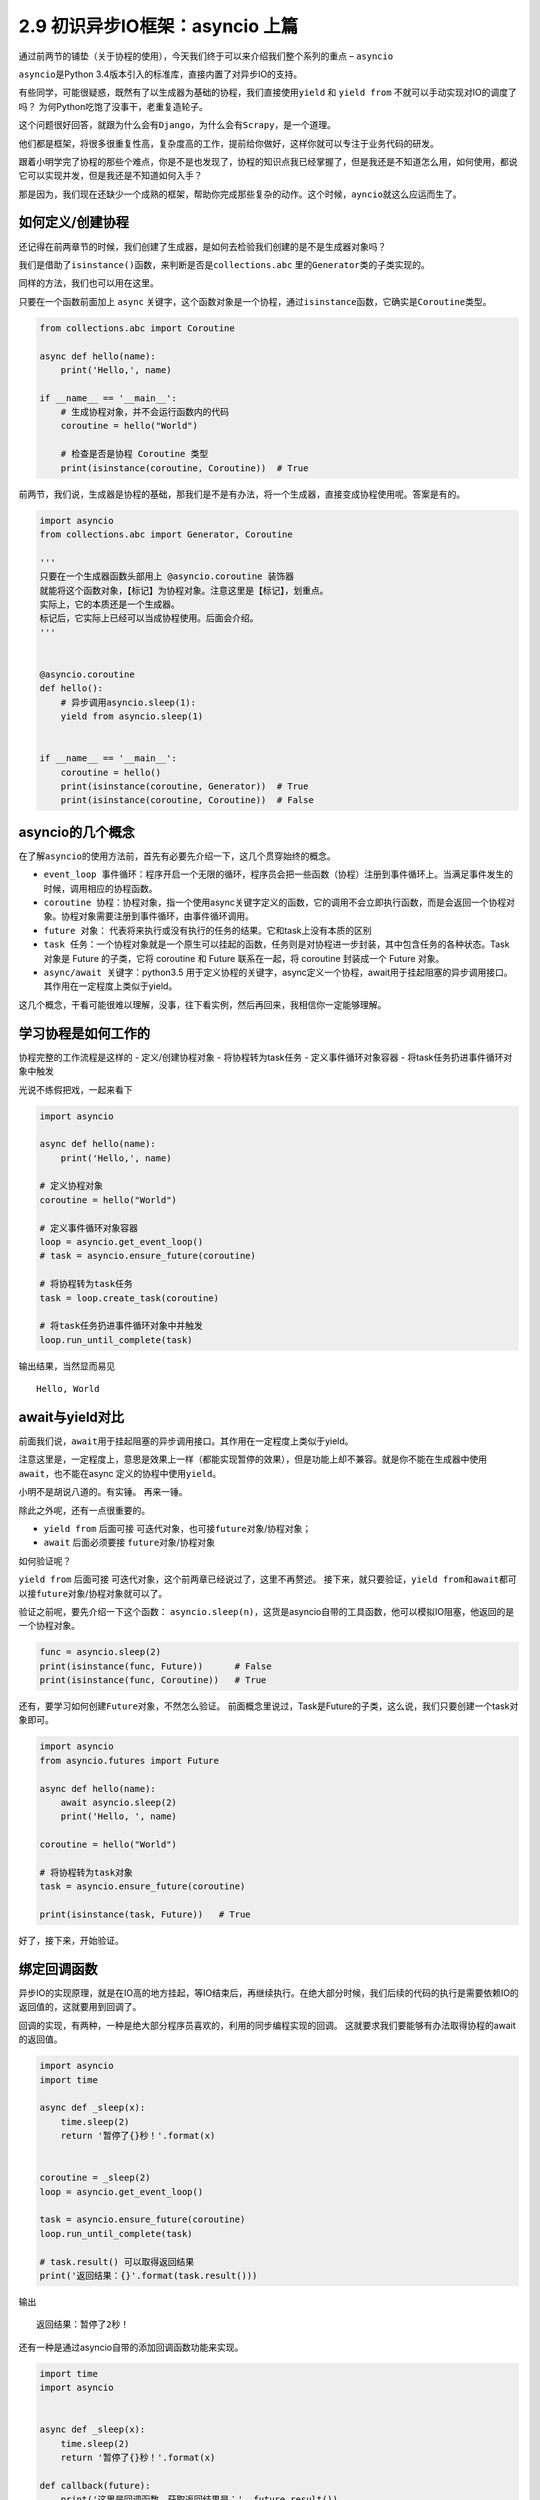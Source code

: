 2.9 初识异步IO框架：asyncio 上篇
==================================

通过前两节的铺垫（关于协程的使用），今天我们终于可以来介绍我们整个系列的重点 – ``asyncio``\ 

``asyncio``\ 是Python 3.4版本引入的标准库，直接内置了对异步IO的支持。

有些同学，可能很疑惑，既然有了以生成器为基础的协程，我们直接使用\ ``yield``
和 ``yield from`` 不就可以手动实现对IO的调度了吗？
为何Python吃饱了没事干，老重复造轮子。

这个问题很好回答，就跟为什么会有\ ``Django``\ ，为什么会有\ ``Scrapy``\ ，是一个道理。

他们都是框架，将很多很重复性高，复杂度高的工作，提前给你做好，这样你就可以专注于业务代码的研发。

跟着小明学完了协程的那些个难点，你是不是也发现了，协程的知识点我已经掌握了，但是我还是不知道怎么用，如何使用，都说它可以实现并发，但是我还是不知道如何入手？

那是因为，我们现在还缺少一个成熟的框架，帮助你完成那些复杂的动作。这个时候，\ ``ayncio``\ 就这么应运而生了。

如何定义/创建协程
-----------------

还记得在前两章节的时候，我们创建了生成器，是如何去检验我们创建的是不是生成器对象吗？

我们是借助了\ ``isinstance()``\ 函数，来判断是否是\ ``collections.abc``
里的\ ``Generator``\ 类的子类实现的。

同样的方法，我们也可以用在这里。

只要在一个函数前面加上 ``async``
关键字，这个函数对象是一个协程，通过\ ``isinstance``\ 函数，它确实是\ ``Coroutine``\ 类型。

.. code:: python

    from collections.abc import Coroutine

    async def hello(name):
        print('Hello,', name)

    if __name__ == '__main__':
        # 生成协程对象，并不会运行函数内的代码
        coroutine = hello("World")

        # 检查是否是协程 Coroutine 类型
        print(isinstance(coroutine, Coroutine))  # True

前两节，我们说，生成器是协程的基础，那我们是不是有办法，将一个生成器，直接变成协程使用呢。答案是有的。

.. code:: python

    import asyncio
    from collections.abc import Generator, Coroutine

    '''
    只要在一个生成器函数头部用上 @asyncio.coroutine 装饰器
    就能将这个函数对象，【标记】为协程对象。注意这里是【标记】，划重点。
    实际上，它的本质还是一个生成器。
    标记后，它实际上已经可以当成协程使用。后面会介绍。
    '''


    @asyncio.coroutine
    def hello():
        # 异步调用asyncio.sleep(1):
        yield from asyncio.sleep(1)


    if __name__ == '__main__':
        coroutine = hello()
        print(isinstance(coroutine, Generator))  # True
        print(isinstance(coroutine, Coroutine))  # False

asyncio的几个概念
-----------------

在了解\ ``asyncio``\ 的使用方法前，首先有必要先介绍一下，这几个贯穿始终的概念。

-  ``event_loop 事件循环``\ ：程序开启一个无限的循环，程序员会把一些函数（协程）注册到事件循环上。当满足事件发生的时候，调用相应的协程函数。
-  ``coroutine 协程``\ ：协程对象，指一个使用async关键字定义的函数，它的调用不会立即执行函数，而是会返回一个协程对象。协程对象需要注册到事件循环，由事件循环调用。
-  ``future 对象``\ ：
   代表将来执行或没有执行的任务的结果。它和task上没有本质的区别
-  ``task 任务``\ ：一个协程对象就是一个原生可以挂起的函数，任务则是对协程进一步封装，其中包含任务的各种状态。Task
   对象是 Future 的子类，它将 coroutine 和 Future 联系在一起，将
   coroutine 封装成一个 Future 对象。
-  ``async/await 关键字``\ ：python3.5
   用于定义协程的关键字，async定义一个协程，await用于挂起阻塞的异步调用接口。其作用在一定程度上类似于yield。

这几个概念，干看可能很难以理解，没事，往下看实例，然后再回来，我相信你一定能够理解。

学习协程是如何工作的
--------------------

协程完整的工作流程是这样的 - 定义/创建协程对象 - 将协程转为task任务 -
定义事件循环对象容器 - 将task任务扔进事件循环对象中触发

光说不练假把戏，一起来看下

.. code:: python

    import asyncio

    async def hello(name):
        print('Hello,', name)

    # 定义协程对象
    coroutine = hello("World")

    # 定义事件循环对象容器
    loop = asyncio.get_event_loop()
    # task = asyncio.ensure_future(coroutine)

    # 将协程转为task任务
    task = loop.create_task(coroutine)

    # 将task任务扔进事件循环对象中并触发
    loop.run_until_complete(task)

输出结果，当然显而易见

::

    Hello, World

await与yield对比
----------------

前面我们说，\ ``await``\ 用于挂起阻塞的异步调用接口。其作用在\ ``一定程度上``\ 类似于yield。

注意这里是，一定程度上，意思是效果上一样（都能实现暂停的效果），但是功能上却不兼容。就是你不能在生成器中使用\ ``await``\ ，也不能在async
定义的协程中使用\ ``yield``\ 。

小明不是胡说八道的。有实锤。 |普通函数中 不能使用 await| 再来一锤。
|async 中 不能使用yield|

除此之外呢，还有一点很重要的。

-  ``yield from`` 后面可接
   ``可迭代对象``\ ，也可接\ ``future对象``/协程对象；
-  ``await`` 后面必须要接 ``future对象``/``协程对象``

如何验证呢？

``yield from`` 后面可接
``可迭代对象``\ ，这个前两章已经说过了，这里不再赘述。
接下来，就只要验证，\ ``yield from``\ 和\ ``await``\ 都可以接\ ``future对象``/``协程对象``\ 就可以了。

验证之前呢，要先介绍一下这个函数：
``asyncio.sleep(n)``\ ，这货是asyncio自带的工具函数，他可以模拟IO阻塞，他返回的是一个协程对象。

.. code:: python

    func = asyncio.sleep(2)
    print(isinstance(func, Future))      # False
    print(isinstance(func, Coroutine))   # True

还有，要学习如何创建\ ``Future对象``\ ，不然怎么验证。
前面概念里说过，Task是Future的子类，这么说，我们只要创建一个task对象即可。

.. code:: python

    import asyncio
    from asyncio.futures import Future

    async def hello(name):
        await asyncio.sleep(2)
        print('Hello, ', name)

    coroutine = hello("World")

    # 将协程转为task对象
    task = asyncio.ensure_future(coroutine)

    print(isinstance(task, Future))   # True

好了，接下来，开始验证。 |验证通过|

绑定回调函数
------------

异步IO的实现原理，就是在IO高的地方挂起，等IO结束后，再继续执行。在绝大部分时候，我们后续的代码的执行是需要依赖IO的返回值的，这就要用到回调了。

回调的实现，有两种，一种是绝大部分程序员喜欢的，利用的同步编程实现的回调。
这就要求我们要能够有办法取得协程的await的返回值。

.. code:: python

    import asyncio
    import time

    async def _sleep(x):
        time.sleep(2)
        return '暂停了{}秒！'.format(x)


    coroutine = _sleep(2)
    loop = asyncio.get_event_loop()

    task = asyncio.ensure_future(coroutine)
    loop.run_until_complete(task)

    # task.result() 可以取得返回结果
    print('返回结果：{}'.format(task.result()))

输出

::

    返回结果：暂停了2秒！

还有一种是通过asyncio自带的添加回调函数功能来实现。

.. code:: python

    import time
    import asyncio


    async def _sleep(x):
        time.sleep(2)
        return '暂停了{}秒！'.format(x)

    def callback(future):
        print('这里是回调函数，获取返回结果是：', future.result())

    coroutine = _sleep(2)
    loop = asyncio.get_event_loop()
    task = asyncio.ensure_future(coroutine)

    # 添加回调函数
    task.add_done_callback(callback)

    loop.run_until_complete(task)

输出

.. code:: python

    这里是回调函数，获取返回结果是： 暂停了2秒！

emmm，和上面的结果是一样的。nice

--------------

由于，asyncio的内容有点多，一下子写太多东西，大家难免产生抵制的心理。

所以我打算分三个篇节来讲解。循序渐进，一点一点地吃透它。

今天先讲到这里。

--------------

.. figure:: https://i.loli.net/2018/04/30/5ae6ce87421aa.jpg
   :alt: 关注公众号，获取最新文章

   关注公众号，获取最新文章

.. |普通函数中 不能使用 await| image:: https://i.loli.net/2018/05/26/5b09794f45340.png
.. |async 中 不能使用yield| image:: https://i.loli.net/2018/05/26/5b0978b646230.png
.. |验证通过| image:: https://i.loli.net/2018/05/26/5b09814dc4714.png

